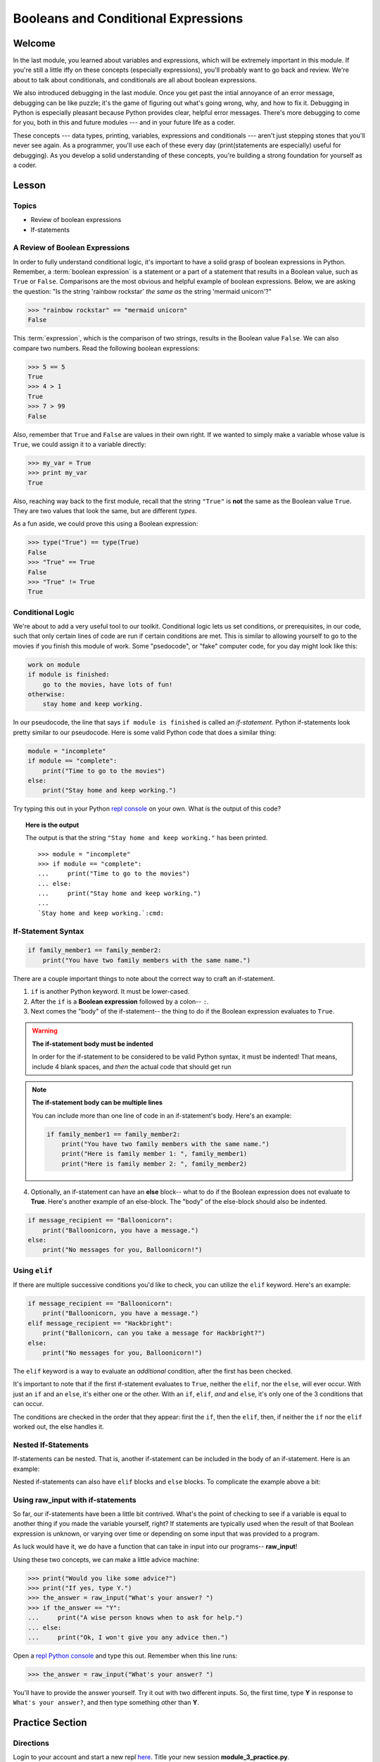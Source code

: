 ====================================
Booleans and Conditional Expressions
====================================

Welcome
=======

In the last module, you learned about variables and expressions, which will be
extremely important in this module. If you're still a little iffy on these
concepts (especially expressions), you'll probably want to go back and review.
We're about to talk about conditionals, and conditionals are all about boolean
expressions.

.. FIXME: prescriptive language 

We also introduced debugging in the last module. Once you get past the intial
annoyance of an error message, debugging can be like puzzle; it's the game of
figuring out what's going wrong, why, and how to fix it. Debugging in Python
is especially pleasant because Python provides clear, helpful error messages.
There's more debugging to come for you, both in this and future modules ---
and in your future life as a coder.

.. FIXME: prescriptive language 

These concepts --- data types, printing, variables, expressions and
conditionals --- aren't just stepping stones that you'll never see again. As
a programmer, you'll use each of these every day (print(statements are especially)
useful for debugging). As you develop a solid understanding of these concepts,
you're building a strong foundation for yourself as a coder.

Lesson
======

Topics
------

- Review of boolean expressions

- If-statements

A Review of Boolean Expressions
-------------------------------

In order to fully understand conditional logic, it's important to have a solid
grasp of boolean expressions in Python. Remember, a :term:`boolean expression` is a
statement or a part of a statement that results in a Boolean value, such as
``True`` or ``False``. Comparisons are the most obvious and helpful example
of boolean expressions. Below, we are asking the question: "Is the string 
'rainbow rockstar' `the same as` the string 'mermaid unicorn'?"

.. code-block:: python

    >>> "rainbow rockstar" == "mermaid unicorn"
    False

This :term:`expression`, which is the comparison of two strings, results in the
Boolean value ``False``. We can also compare two numbers. Read the following
boolean expressions:

.. code-block:: python

    >>> 5 == 5
    True
    >>> 4 > 1
    True
    >>> 7 > 99
    False

Also, remember that ``True`` and ``False`` are values in their own right. If
we wanted to simply make a variable whose value is ``True``, we could assign it
to a variable directly:

.. code-block:: python

    >>> my_var = True
    >>> print my_var
    True

Also, reaching way back to the first module, recall that the string ``"True"`` 
is **not** the same as the Boolean value ``True``. They are two values that look 
the same, but are different `types`.

.. QUESTION: style ~ Boolean or boolean?

As a fun aside, we could prove this using a Boolean expression:

.. code-block:: python

    >>> type("True") == type(True)
    False
    >>> "True" == True
    False
    >>> "True" != True
    True

.. glossary::

  expression
    A sequence of variables and operators (like ``+``, ``==``) that can be 
    :term:`evaluated` to produce a result. 

  boolean expression
    An expression that results in a boolean value - either ``True`` or ``False``.

  evaluate
    lorem ipsum

Conditional Logic
-----------------

.. FIXME: confusing example -> going to the movies if you finish...

We're about to add a very useful tool to our toolkit. Conditional logic lets us
set conditions, or prerequisites, in our code, such that only certain lines of
code are run if certain conditions are met. This is similar to allowing yourself
to go to the movies if you finish this module of work. Some "psedocode", or
"fake" computer code, for you day might look like this:

.. code-block:: python

    work on module
    if module is finished:
        go to the movies, have lots of fun!
    otherwise:
        stay home and keep working.

In our pseudocode, the line that says ``if module is finished`` is called an
`if-statement`. Python if-statements look pretty similar to our pseudocode.
Here is some valid Python code that does a similar thing:

.. code-block:: python

    module = "incomplete"
    if module == "complete":
        print("Time to go to the movies")
    else:
        print("Stay home and keep working.")

.. FIXME: repl.it
Try typing this out in your Python `repl console
<https://repl.it/languages/python>`_ on your own. What is the output
of this code?

.. topic:: **Here is the output**
    :class: hover-reveal

    The output is that the string ``"Stay home and keep working."`` has been
    printed.

    .. parsed-literal::
        :class: console

        >>> module = "incomplete"
        >>> if module == "complete":
        ...     print("Time to go to the movies")
        ... else:
        ...     print("Stay home and keep working.")
        ...
        `Stay home and keep working.`:cmd:

If-Statement Syntax
-------------------

.. code-block:: python

    if family_member1 == family_member2:
        print("You have two family members with the same name.")

There are a couple important things to note about the correct way to craft an if-statement.

1) ``if`` is another Python keyword. It must be lower-cased.
2) After the ``if`` is a **Boolean expression** followed by a colon-- ``:``.
3) Next comes the "body" of the if-statement-- the thing to do if the Boolean
   expression evaluates to ``True``.

.. warning:: **The if-statement body must be indented**

    In order for the if-statement to be considered to be valid Python syntax,
    it must be indented! That means, include 4 blank spaces, and *then* the
    actual code that should get run

.. note:: **The if-statement body can be multiple lines**

    You can include more than one line of code in an if-statement's
    body. Here's an example:

    .. code-block:: python

        if family_member1 == family_member2:
            print("You have two family members with the same name.")
            print("Here is family member 1: ", family_member1)
            print("Here is family member 2: ", family_member2)

4) Optionally, an if-statement can have an **else** block-- what to do if the
   Boolean expression does not evaluate to **True**. Here's another example of
   an else-block. The "body" of the else-block should also be indented.

.. code-block:: python

    if message_recipient == "Balloonicorn":
        print("Balloonicorn, you have a message.")
    else:
        print("No messages for you, Balloonicorn!")

Using ``elif``
--------------

If there are multiple successive conditions you'd like to check, you can utilize
the ``elif`` keyword. Here's an example:

.. code-block:: python

    if message_recipient == "Balloonicorn":
        print("Balloonicorn, you have a message.")
    elif message_recipient == "Hackbright":
        print("Ballonicorn, can you take a message for Hackbright?")
    else:
        print("No messages for you, Balloonicorn!")

The ``elif`` keyword is a way to evaluate an *additional* condition, after the first
has been checked.

It's important to note that if the first if-statement evaluates to ``True``,
neither the ``elif``, nor the ``else``, will ever occur. With just an ``if``
and an ``else``, it's either one or the other. With an ``if``, ``elif``, *and*
and ``else``, it's only one of the 3 conditions that can occur.

The conditions are checked in the order that they appear: first the ``if``, then
the ``elif``, then, if neither the ``if`` nor the ``elif`` worked out, the else
handles it.

Nested If-Statements
--------------------

If-statements can be nested. That is, another if-statement can be included in
the body of an if-statement. Here is an example:

.. code-block:: python
  :emphasize-lines: 6

  num_pets = 5
  fav_animal = "cat"

  if num_pets > 5:
      print("Wow, that's a lot of pets!")
      if fav_animal == "cat":
          print("I like cats too!")

Nested if-statements can also have ``elif`` blocks and ``else`` blocks. To complicate the
example above a bit:

.. code-block:: python
  :emphasize-lines: 8-12

  num_pets = 5
  fav_animal = "cat"

  if num_pets > 5:
      print("Wow, that's a lot of pets!")
      if fav_animal == "cat":
          print("I like cats too!")
      else:
          print("Why don't you like cats??")
  elif num_pets == 2:
      print("I hope your two pets are friends.")
  elif num_pets == 0:
      print("Time to get a pet.")

Using **raw_input** with if-statements
--------------------------------------

So far, our if-statements have been a little bit contrived. What's the point of
checking to see if a variable is equal to another thing if you made the variable
yourself, right? If statements are typically used when the result of that Boolean
expression is unknown, or varying over time or depending on some input that
was provided to a program.

As luck would have it, we do have a function that can take in input into our
programs-- **raw_input**!

Using these two concepts, we can make a little advice machine:

.. code-block:: python

    >>> print("Would you like some advice?")
    >>> print("If yes, type Y.")
    >>> the_answer = raw_input("What's your answer? ")
    >>> if the_answer == "Y":
    ...     print("A wise person knows when to ask for help.")
    ... else:
    ...     print("Ok, I won't give you any advice then.")

Open a `repl Python console
<https://repl.it/languages/python>`_ and type this out. Remember when this line runs:

.. code-block:: python

    >>> the_answer = raw_input("What's your answer? ")

You'll have to provide the answer yourself. Try it out with two different inputs.
So, the first time, type **Y** in response to ``What's your answer?``, and then
type something other than **Y**.


Practice Section
================

Directions
----------
.. FIXME: repl.it instructions
Login to your account and start a new repl `here
<https://repl.it/languages/python>`_. Title your new session
**module_3_practice.py**.

Complete the practice problems below in this repl console. If you'd like to
work through the practice in several sittings be sure to log in to Repl.it
and save your work in between.


1) Setup: Type the following into your repl Python console.

  .. code-block:: python

    adjective = "absolutely fabulous"
    adjective2 = "supercalifragilisticexpialidocious"
    noun = "aardvarks"
    noun2 = "billy goats"
    verb = "lollygagging"
    verb2 = "jogging"

2) Write an if-statement for each of the above variables. The if-statement
   should check whether the length of the variable's value is greater than 9
   characters. If it is, your code should print("long string". If it's)
   not, print("not a long string".)

   Here's a hint:

   .. topic:: Just the if-statement

   Here's the first part. It accomplishes *half* of the problem.
   However, it doesn't accomplish printing "not a long string" when the length
   is not greater than 9 characters.

   .. code-block:: python

     if len(adjective) > 9:
        print("long string")

3) Using the **raw_input** function, prompt yourself to type something. Be sure
   to capture what you type into a variable. Once you have the variable, print
   the length of whatever you typed.

4) Type the following into the repl Python console:

   >>> answer = raw_input("What is 2 + 2 ?")
   >>> answer_as_integer = int(answer)

   Then, write some code that follows these specifications:

   - If the user is correct, tell them they are correct.

   - If the user is incorrect, tell them whether their answer is too high or too
     low.

   Do this a couple of times, making sure that if you type 1) the wrong answer
   2) a "too high" answer and 3) a "too low" answer all show the correct output.

5) Write a conditional statement that checks if the variables **verb** and
   **verb2** are equal to one another. If they are, print("They are equal!". If)
   they aren't, print(3 things: the value of verb, the value of verb2, and the)
   message "These are not the same"

6) Type the following code to prompt the user to rate the movie *Wizard of Oz*

   >>> rating = raw_input("On a 1-10 scale, how would you rate Wizard of Oz?")
   >>> rating_as_integer = int(rating)

   Then, write an if/elif/else statement that follows these specifications:

   - If they rate less than 5, tell the user "Wow, you hated it!"

   - If they rate less than 7, tell the user "You are meh about this movie."

   - If they rate more than 7, tell the user "You loved it. There's no place like home."


Debugging
=========

Directions
----------

As a programmer, debugging is a fact of life. There are times you write code
that Python doesn't understand. In these cases, Python will display an error
message. The more familiar you are with Python's many error messages, the faster
you'll be at debugging code. But there's good news: Python's error messages are
incredibly descriptive and helpful in figuring out what the problem is.

In the following problems, you'll find code that is invalid or not allowed in
some way. Read the code, and see if you can predict what is wrong. When you're
ready, hover over the solution area to reveal the error message that Python
shows, along with an explanation of what is going wrong.


1) What's wrong with this code?
.. code-block:: python

  >>> rating = 5
  >>> if rating = 5:
  ...     print("Right in the middle.")

.. topic:: **Must use double-equals sign in if-statement**
  :class: hover-reveal

  Since the condition for an if-statement is a boolean expression, you *must*
  include 2 equals signs to compare equality in an if-statement.

  This code would throw a **SyntaxError**. Python even points out the single
  equals sign as the origin of the problem for us!

  ::

    >>> if rating = 5:
      File "<stdin>", line 1
        if rating = 5:
                  ^
    SyntaxError: invalid syntax

2) What's wrong with this code?

.. code-block:: python

  rating = 5
  if rating == 5:
  print("You rated a 5!")

.. FIXME: hover-reveal
.. topic:: **Missing indentation for if-statement body**
  :class: hover-reveal

  The if-statement body must be indented.

  :

  .. code-block:: python

    >>> if rating == 5:
    ... print("You rated a 5!")
      File "<stdin>", line 2
        print("You rated a 5!")
            ^
    IndentationError: expected an indented block

  Thankfully, Python is very good at showing us the problem. The next block of
  code was expected to be indented.

Final Assignment
================

.. FIXME: Replace repl.it with code playground
Create a new `repl
<https://repl.it/languages/python>`_ called **module_3_user_questions.py**.

Ask the user as series of questions using **raw_input**, capturing their input
into appropriately-named variables. The questions should be

- Do you like cats? Answer Y or N

  - If they do not like cats, ask them for their favorite animal.

- Do you like chocolate? Answer Y or N

  - If they do not like chocolate, ask them for their favorite dessert.

- Do you drink coffee? Answer Y or N

  - If they do drink coffee, ask them if they put sugar in it.

  - If they do not drink coffee, ask them what their favorite morning drink is.

- Do you live in California? Answer Y or N

  - If they do, ask them what city they live in.

  - If they do not, ask them what state they live in.

- Do you enjoy jokes? Answer Y or N

  - If they do enjoy jokes, ask them: What kinds of melons can't marry?

  - Regardless of their answer, print("Cantelopes")

  - If they do not enjoy jokes, ask them why, and capture that into a variable.

At the end of your program, print(a summary of all of the answers to their)
questions.
